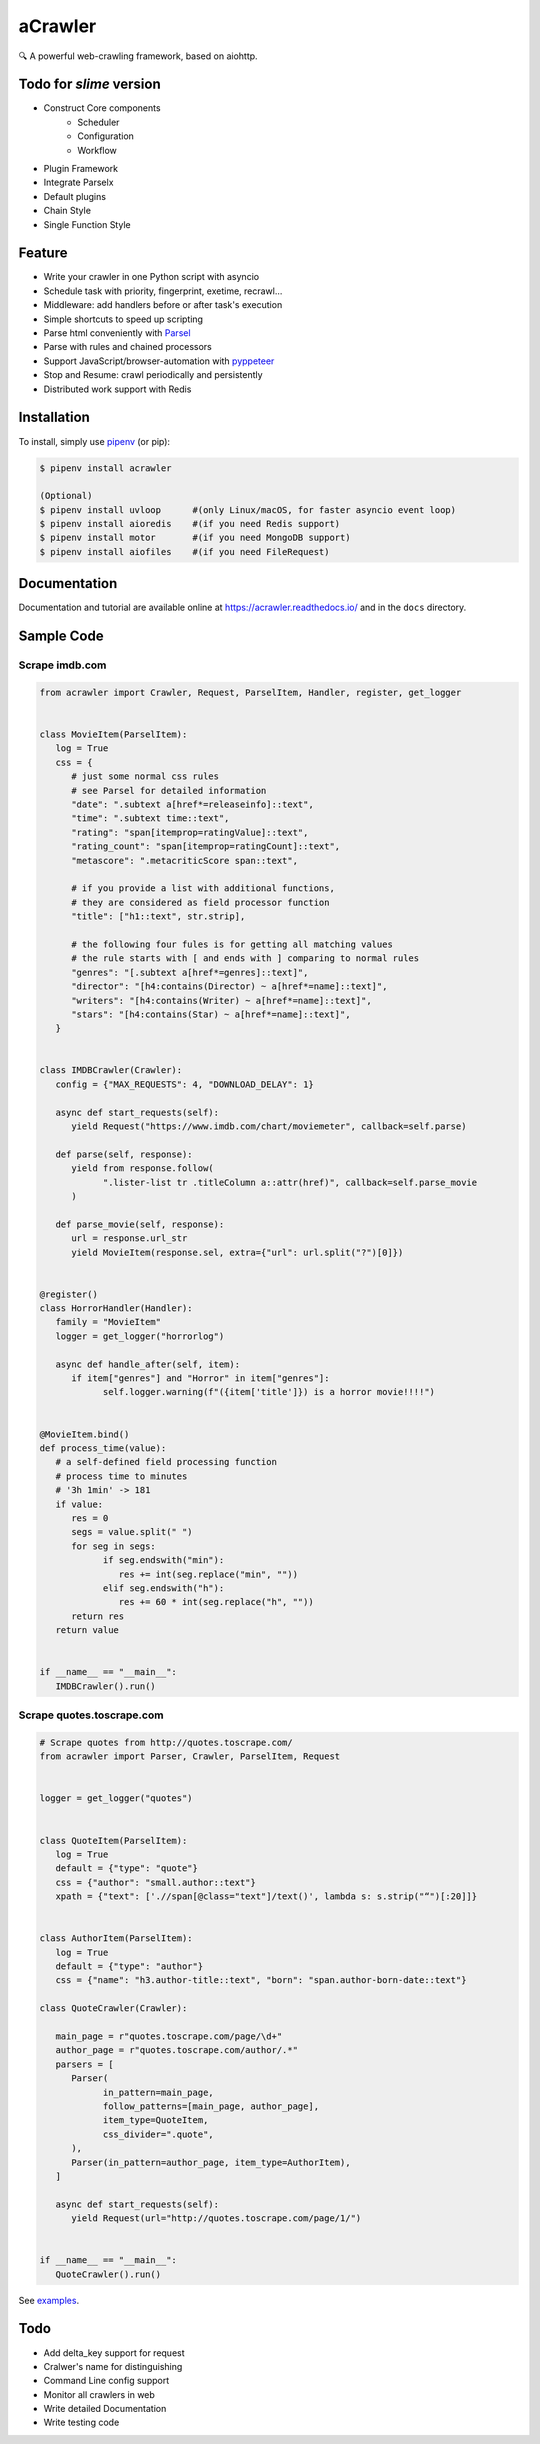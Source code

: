 
aCrawler
========


.. image:: https://img.shields.io/pypi/v/acrawler.svg
   :target: https://pypi.org/project/acrawler/
   :alt: PyPI
.. image:: https://readthedocs.org/projects/acrawler/badge/?version=latest
    :target: https://acrawler.readthedocs.io/en/latest/?badge=latest
    :alt: Documentation Status

🔍 A powerful web-crawling framework, based on aiohttp.


Todo for *slime* version
------------------------

* Construct Core components
   * Scheduler
   * Configuration
   * Workflow
* Plugin Framework
* Integrate Parselx
* Default plugins
* Chain Style
* Single Function Style

Feature
-------


* Write your crawler in one Python script with asyncio
* Schedule task with priority, fingerprint, exetime, recrawl...
* Middleware: add handlers before or after task's execution
* Simple shortcuts to speed up scripting
* Parse html conveniently with `Parsel <https://parsel.readthedocs.io/en/latest/>`_
* Parse with rules and chained processors
* Support JavaScript/browser-automation with `pyppeteer <https://github.com/miyakogi/pyppeteer>`_
* Stop and Resume: crawl periodically and persistently
* Distributed work support with Redis

Installation
------------

To install, simply use `pipenv <http://pipenv.org/>`_ (or pip):

.. code-block:: bash

   $ pipenv install acrawler

   (Optional)
   $ pipenv install uvloop      #(only Linux/macOS, for faster asyncio event loop)
   $ pipenv install aioredis    #(if you need Redis support)
   $ pipenv install motor       #(if you need MongoDB support)
   $ pipenv install aiofiles    #(if you need FileRequest)

Documentation
-------------
Documentation and tutorial are available online at https://acrawler.readthedocs.io/ and in the ``docs``
directory.

Sample Code
-----------



Scrape imdb.com
^^^^^^^^^^^^^^^

.. code-block:: python

   from acrawler import Crawler, Request, ParselItem, Handler, register, get_logger


   class MovieItem(ParselItem):
      log = True
      css = {
         # just some normal css rules
         # see Parsel for detailed information
         "date": ".subtext a[href*=releaseinfo]::text",
         "time": ".subtext time::text",
         "rating": "span[itemprop=ratingValue]::text",
         "rating_count": "span[itemprop=ratingCount]::text",
         "metascore": ".metacriticScore span::text",

         # if you provide a list with additional functions,
         # they are considered as field processor function
         "title": ["h1::text", str.strip],

         # the following four fules is for getting all matching values
         # the rule starts with [ and ends with ] comparing to normal rules
         "genres": "[.subtext a[href*=genres]::text]",
         "director": "[h4:contains(Director) ~ a[href*=name]::text]",
         "writers": "[h4:contains(Writer) ~ a[href*=name]::text]",
         "stars": "[h4:contains(Star) ~ a[href*=name]::text]",
      }


   class IMDBCrawler(Crawler):
      config = {"MAX_REQUESTS": 4, "DOWNLOAD_DELAY": 1}

      async def start_requests(self):
         yield Request("https://www.imdb.com/chart/moviemeter", callback=self.parse)

      def parse(self, response):
         yield from response.follow(
               ".lister-list tr .titleColumn a::attr(href)", callback=self.parse_movie
         )

      def parse_movie(self, response):
         url = response.url_str
         yield MovieItem(response.sel, extra={"url": url.split("?")[0]})


   @register()
   class HorrorHandler(Handler):
      family = "MovieItem"
      logger = get_logger("horrorlog")

      async def handle_after(self, item):
         if item["genres"] and "Horror" in item["genres"]:
               self.logger.warning(f"({item['title']}) is a horror movie!!!!")


   @MovieItem.bind()
   def process_time(value):
      # a self-defined field processing function
      # process time to minutes
      # '3h 1min' -> 181
      if value:
         res = 0
         segs = value.split(" ")
         for seg in segs:
               if seg.endswith("min"):
                  res += int(seg.replace("min", ""))
               elif seg.endswith("h"):
                  res += 60 * int(seg.replace("h", ""))
         return res
      return value


   if __name__ == "__main__":
      IMDBCrawler().run()



Scrape quotes.toscrape.com
^^^^^^^^^^^^^^^^^^^^^^^^^^

.. code-block:: python

   # Scrape quotes from http://quotes.toscrape.com/
   from acrawler import Parser, Crawler, ParselItem, Request


   logger = get_logger("quotes")


   class QuoteItem(ParselItem):
      log = True
      default = {"type": "quote"}
      css = {"author": "small.author::text"}
      xpath = {"text": ['.//span[@class="text"]/text()', lambda s: s.strip("“")[:20]]}


   class AuthorItem(ParselItem):
      log = True
      default = {"type": "author"}
      css = {"name": "h3.author-title::text", "born": "span.author-born-date::text"}

   class QuoteCrawler(Crawler):

      main_page = r"quotes.toscrape.com/page/\d+"
      author_page = r"quotes.toscrape.com/author/.*"
      parsers = [
         Parser(
               in_pattern=main_page,
               follow_patterns=[main_page, author_page],
               item_type=QuoteItem,
               css_divider=".quote",
         ),
         Parser(in_pattern=author_page, item_type=AuthorItem),
      ]

      async def start_requests(self):
         yield Request(url="http://quotes.toscrape.com/page/1/")


   if __name__ == "__main__":
      QuoteCrawler().run()


See `examples <examples/>`_.


Todo
----

* Add delta_key support for request
* Cralwer's name for distinguishing
* Command Line config support
* Monitor all crawlers in web
* Write detailed Documentation
* Write testing code
